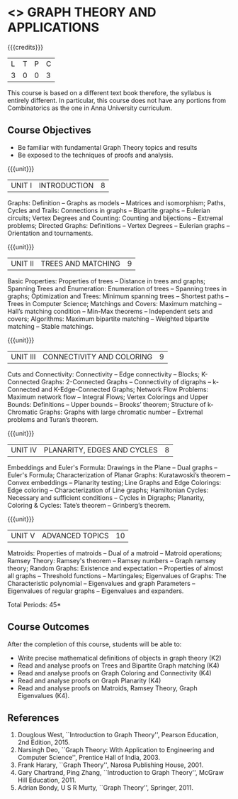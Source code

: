 * <<<PE407>>> GRAPH THEORY AND APPLICATIONS
:properties:
:author: Dr S Sheerazudeen, Dr R S Milton
:date: 
:end:

#+startup: showall

{{{credits}}}
| L | T | P | C |
| 3 | 0 | 0 | 3 |

#+begin_comment:
This course is based on a different text book therefore, the syllabus
is entirely different. In particular, this course does not have any
portions from Combinatorics as the one in Anna University curriculum.
#+End_comment

** Course Objectives
- Be familiar with fundamental Graph Theory topics and results
- Be exposed to the techniques of proofs and analysis.

{{{unit}}}
|UNIT I | INTRODUCTION| 8 |
Graphs: Definition -- Graphs as models -- Matrices and isomorphism;
Paths, Cycles and Trails: Connections in graphs -- Bipartite graphs --
Eulerian circuits; Vertex Degrees and Counting: Counting and
bijections -- Extremal problems; Directed Graphs: Definitions -- Vertex
Degrees -- Eulerian graphs -- Orientation and tournaments.

{{{unit}}}
|UNIT II | TREES AND MATCHING | 9 |
Basic Properties: Properties of trees -- Distance in trees and graphs;
Spanning Trees and Enumeration: Enumeration of trees -- Spanning trees
in graphs; Optimization and Trees: Minimum spanning trees -- Shortest
paths -- Trees in Computer Science; Matchings and Covers: Maximum
matching -- Hall’s matching condition -- Min-Max theorems -- Independent
sets and covers; Algorithms: Maximum bipartite matching -- Weighted
bipartite matching -- Stable matchings.

{{{unit}}}
|UNIT III | CONNECTIVITY AND COLORING | 9|
Cuts and Connectivity: Connectivity -- Edge connectivity -- Blocks;
K-Connected Graphs: 2-Connected Graphs -- Connectivity of digraphs --
k-Connected and K-Edge-Connected Graphs; Network Flow Problems:
Maximum network flow --  Integral Flows; Vertex Colorings and Upper
Bounds: Definitions --  Upper bounds -- Brooks’ theorem; Structure of
k-Chromatic Graphs: Graphs with large chromatic number -- Extremal
problems and Turan’s theorem.

{{{unit}}}
|UNIT IV | PLANARITY, EDGES AND CYCLES | 8|
Embeddings and Euler's Formula: Drawings in the Plane -- Dual graphs --
Euler's Formula; Characterization of Planar Graphs: Kuratawoski’s
theorem -- Convex embeddings -- Planarity testing; Line Graphs and Edge
Colorings: Edge coloring -- Characterization of Line graphs;
Hamiltonian Cycles: Necessary and sufficient conditions -- Cycles in
Digraphs; Planarity, Coloring & Cycles: Tate’s theorem -- Grinberg’s
theorem.

{{{unit}}}
|UNIT V | ADVANCED TOPICS  | 10 |
Matroids: Properties of matroids -- Dual of a matroid -- Matroid
operations; Ramsey Theory: Ramsey's theorem -- Ramsey numbers -- Graph
ramsey theory; Random Graphs: Existence and expectation -- Properties
of almost all graphs -- Threshold functions -- Martingales; Eigenvalues
of Graphs: The Characteristic polynomial -- Eigenvalues and graph
Parameters -- Eigenvalues of regular graphs -- Eigenvalues and
expanders.

\hfill *Total Periods: 45*

** Course Outcomes
After the completion of this course, students will be able to: 
- Write precise mathematical definitions of objects in graph theory (K2)
- Read and analyse proofs on Trees and Bipartite Graph matching (K4)
- Read and analyse proofs on Graph Coloring and Connectivity (K4)
- Read and analyse proofs on Graph Planarity (K4)
- Read and analyse proofs on Matroids, Ramsey Theory, Graph Eigenvalues (K4).

** References
1. Douglous West, ``Introduction to Graph Theory'', Pearson Education,
   2nd Edition, 2015.
2. Narsingh Deo, ``Graph Theory: With Application to Engineering and
   Computer Science'', Prentice Hall of India, 2003.
3. Frank Harary, ``Graph Theory'', Narosa Publishing House, 2001.
4. Gary Chartrand, Ping Zhang, ``Introduction to Graph Theory'',
   McGraw Hill Education, 2011.
5. Adrian Bondy, U S R Murty, ``Graph Theory'', Springer, 2011.

